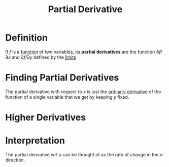:PROPERTIES:
:ID:       8632521e-c7a0-4e38-913e-7bb9c2bd3887
:END:
#+title: Partial Derivative

* Definition
If \(f\) is a [[id:87d42439-b03b-48be-84ab-2215b4733dd7][function]] of two variables, its *partial derivatives* are the function \(\partial f/\partial x\) and \(\partial f / \partial y\) defined by the [[id:6ffde4e8-a12d-4c3a-bc24-675b5a38433c][limits]]
\begin{equation*}
\frac{\partial f}{\partial x} = \lim_{h \to 0} \frac{f(x+h, y) - f(x,y)}{h}
\end{equation*}

\begin{equation*}
\frac{\partial f}{\partial y} = \lim_{h \to 0} \frac{f(x, y + h) - f(x,y)}{h}
\end{equation*}

* Finding Partial Derivatives
The partial derivative with respect to \(x\) is just the [[id:a350707f-ba1b-4912-ad8d-60e80e1c5d47][ordinary derivative]] of the function of a single variable that we get by keeping \(y\) fixed.

* Higher Derivatives
\begin{equation*}
\frac{\partial}{\partial x}\left(\frac{\partial f}{\partial y}\right) = \frac{\partial^2 f}{\partial x \, \partial y}
\end{equation*}

\begin{equation*}
\frac{\partial}{\partial x}\left(\frac{\partial f}{\partial x}\right) = \frac{\partial^2 f}{\partial x^2}
\end{equation*}

* Interpretation
The partial derivative wrt \(x\) can be thought of as the rate of change in the \(x\)-direction.
[[file:images/partial.png]]
